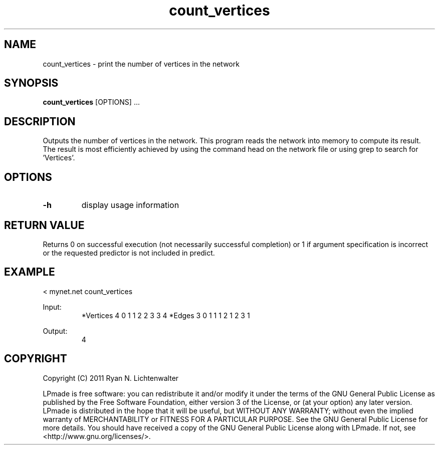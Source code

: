 .TH count_vertices 1 "June 20, 2011" "version 1.0" "LPmade User Commands"
.SH NAME
count_vertices \- print the number of vertices in the network
.SH SYNOPSIS
.B count_vertices
[OPTIONS] ...
.SH DESCRIPTION
Outputs the number of vertices in the network. This program reads the network into memory to compute its result. The result is most efficiently achieved by using the command head on the network file or using grep to search for 'Vertices'.
.SH OPTIONS
.TP
.B \-h
display usage information
.SH RETURN VALUE
Returns 0 on successful execution (not necessarily successful completion) or 1 if argument specification is incorrect or the requested predictor is not included in predict.
.SH EXAMPLE
.PP
< mynet.net count_vertices
.PP
Input:
.RS
*Vertices 4
0 1
1 2
2 3
3 4
*Edges 3
0 1 1
1 2 1
2 3 1
.RE
.PP
Output:
.RS
4
.RE
.SH COPYRIGHT
.PP
Copyright (C) 2011 Ryan N. Lichtenwalter
.PP
LPmade is free software: you can redistribute it and/or modify it under the terms of the GNU General Public License as published by the Free Software Foundation, either version 3 of the License, or (at your option) any later version. LPmade is distributed in the hope that it will be useful, but WITHOUT ANY WARRANTY; without even the implied warranty of MERCHANTABILITY or FITNESS FOR A PARTICULAR PURPOSE. See the GNU General Public License for more details. You should have received a copy of the GNU General Public License along with LPmade. If not, see <http://www.gnu.org/licenses/>.

